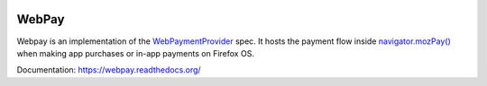
.. image:: https://travis-ci.org/mozilla/webpay.svg?branch=master
    :target: https://travis-ci.org/mozilla/webpay

=======
WebPay
=======

Webpay is an implementation of the `WebPaymentProvider`_ spec.
It hosts the payment flow inside `navigator.mozPay()`_ when
making app purchases or in-app payments on Firefox OS.

Documentation: https://webpay.readthedocs.org/

.. _WebPaymentProvider: https://wiki.mozilla.org/WebAPI/WebPaymentProvider
.. _`navigator.mozPay()`: https://wiki.mozilla.org/WebAPI/WebPayment
